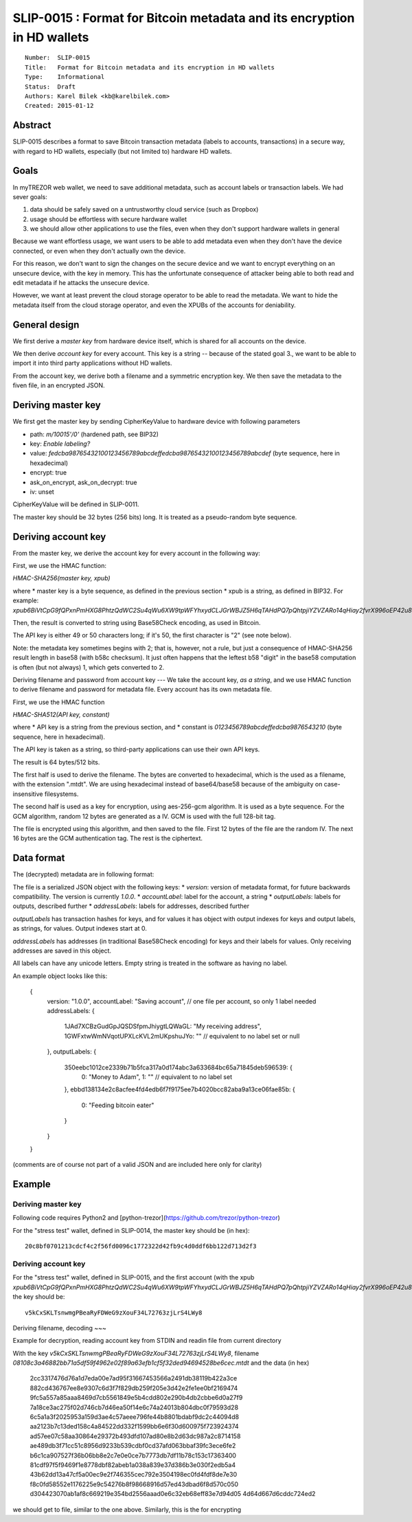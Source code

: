 SLIP-0015 : Format for Bitcoin metadata and its encryption in HD wallets
============================================

::

  Number:  SLIP-0015
  Title:   Format for Bitcoin metadata and its encryption in HD wallets
  Type:    Informational
  Status:  Draft
  Authors: Karel Bilek <kb@karelbilek.com>
  Created: 2015-01-12

Abstract
----

SLIP-0015 describes a format to save Bitcoin transaction metadata (labels to accounts, transactions) 
in a secure way, with regard to HD wallets, especially (but not limited to) hardware HD wallets.

Goals
----------

In myTREZOR web wallet, we need to save additional metadata, such as account labels or transaction labels.
We had sever goals:

1. data should be safely saved on a untrustworthy cloud service (such as Dropbox)
2. usage should be effortless with secure hardware wallet
3. we should allow other applications to use the files, even when they don't support hardware wallets in general

Because we want effortless usage, we want users to be able to add metadata even when they don't have the device connected, or even when they don't actually own the device. 

For this reason, we don't want to sign the changes on the secure device and we want to encrypt everything
on an unsecure device, with the key in memory. 
This has the unfortunate consequence of attacker being able to both read and edit metadata if he attacks 
the unsecure device.

However, we want at least prevent the cloud storage operator to be able to read the metadata. We want to hide 
the metadata itself from the cloud storage operator, and even the XPUBs of the accounts for deniability.

General design
-------
We first derive a *master key* from hardware device itself, which is shared for all accounts on the device.

We then derive *account key* for every account. This key is a string -- because of the stated goal 3., we want to be able to import it into third party applications without HD wallets.

From the account key, we derive both a filename and a symmetric encryption key. We then save the metadata to the fiven file, in an encrypted JSON.

Deriving master key
----

We first get the master key by sending CipherKeyValue to hardware device with following parameters

* path: `m/10015'/0'` (hardened path, see BIP32)
* key: `Enable labeling?`
* value: `fedcba98765432100123456789abcdeffedcba98765432100123456789abcdef` (byte sequence, here in hexadecimal)
* encrypt: true
* ask_on_encrypt, ask_on_decrypt: true
* iv: unset

CipherKeyValue will be defined in SLIP-0011.

The master key should be 32 bytes (256 bits) long. It is treated as a pseudo-random byte sequence.

Deriving account key
----
From the master key, we derive the account key for every account in the following way:

First, we use the HMAC function:

`HMAC-SHA256(master key, xpub)`

where 
* master key is a byte sequence, as defined in the previous section
* xpub is a string, as defined in BIP32. For example:
`xpub6BiVtCpG9fQPxnPmHXG8PhtzQdWC2Su4qWu6XW9tpWFYhxydCLJGrWBJZ5H6qTAHdPQ7pQhtpjiYZVZARo14qHiay2fvrX996oEP42u8wZy`

Then, the result is converted to string using Base58Check encoding, as used in Bitcoin.

The API key is either 49 or 50 characters long; if it's 50, the first character is "2" (see note below).

Note: the metadata key sometimes begins with 2; that is, however, not a rule, but just a consequence of HMAC-SHA256 result length in base58 (with b58c checksum). It just often happens that the leftest b58 "digit" in the base58 computation is often (but not always) 1, which gets converted to 2.

Deriving filename and password from account key
---
We take the account key, *as a string*, and we use HMAC function to derive filename and password for metadata file. Every account has its own metadata file.

First, we use the HMAC function

`HMAC-SHA512(API key, constant)`

where 
* API key is a string from the previous section, and
* constant is `0123456789abcdeffedcba9876543210` (byte sequence, here in hexadecimal).

The API key is taken as a string, so third-party applications can use their own API keys.

The result is 64 bytes/512 bits.

The first half is used to derive the filename. The bytes are converted to hexadecimal, which is the used as a filename, with the extension ".mtdt". We are using hexadecimal instead of base64/base58 because of the ambiguity on case-insensitive filesystems.

The second half is used as a key for encryption, using aes-256-gcm algorithm. It is used as a byte sequence. For the GCM algorithm, random 12 bytes are generated as a IV. GCM is used with the full 128-bit tag.

The file is encrypted using this algorithm, and then saved to the file. First 12 bytes of the file are the random IV. The next 16 bytes are the GCM authentication tag. The rest is the ciphertext.

Data format
----
The (decrypted) metadata are in following format:

The file is a serialized JSON object with the following keys:
* `version`: version of metadata format, for future backwards compatibility. The version is currently `1.0.0`.
* `accountLabel`: label for the account, a string
* `outputLabels`: labels for outputs, described further
* `addressLabels`: labels for addresses, described further

`outputLabels` has transaction hashes for keys, and for values it has object with output indexes for keys and output labels, as strings, for values. Output indexes start at 0.

`addressLabels` has addresses (in traditional Base58Check encoding) for keys and their labels for values. Only receiving addresses are saved in this object.

All labels can have any unicode letters. Empty string is treated in the software as having no label.

An example object looks like this:

    {
      version: "1.0.0",
      accountLabel: "Saving account", // one file per account, so only 1 label needed
      addressLabels: {
        1JAd7XCBzGudGpJQSDSfpmJhiygtLQWaGL: "My receiving address",
        1GWFxtwWmNVqotUPXLcKVL2mUKpshuJYo: ""  // equivalent to no label set or null
      },
      outputLabels: {
        350eebc1012ce2339b71b5fca317a0d174abc3a633684bc65a71845deb596539: {
          0: "Money to Adam",
          1: ""  // equivalent to no label set
        },
        ebbd138134e2c8acfee4fd4edb6f7f9175ee7b4020bcc82aba9a13ce06fae85b: {
          0: "Feeding bitcoin eater"
        }
      }
    }

(comments are of course not part of a valid JSON and are included here only for clarity)

Example
----

Deriving master key
~~~~

Following code requires Python2 and [python-trezor](https://github.com/trezor/python-trezor)

.. code::python

    from trezorlib.client import TrezorClient
    from trezorlib.transport_hid import HidTransport
    from binascii import hexlify, unhexlify


    # for more details on this, see python-trezor
    client = TrezorClient(HidTransport(HidTransport.enumerate()[0]))

    bip32_path = client.expand_path("10015'/0'")
    masterkey = client.encrypt_keyvalue(
        bip32_path,
        "Enable labeling?",
        unhexlify("fedcba98765432100123456789abcdeffedcba98765432100123456789abcdef"),
        True,
        True
    )

    print 'Key:', hexlify(masterkey)


For the "stress test" wallet, defined in SLIP-0014, the master key should be (in hex)::

    20c8bf0701213cdcf4c2f56fd0096c1772322d42fb9c4d0ddf6bb122d713d2f3

Deriving account key
~~~~

.. code::python

    import hmac, hashlib, base58, binascii, sys

    # xpub of the first account
    xpub = sys.argv(1)
    # hexadecimal representation of the master key
    master_hex = sys.argv(2)

    master_key = binascii.unhexlify(master_hex)
    digest = hmac.new(master_key, xpub, hashlib.sha256).digest()
    print base58.b58encode_check(digest)
 
For the "stress test" wallet, defined in SLIP-0015, and the first account (with the xpub `xpub6BiVtCpG9fQPxnPmHXG8PhtzQdWC2Su4qWu6XW9tpWFYhxydCLJGrWBJZ5H6qTAHdPQ7pQhtpjiYZVZARo14qHiay2fvrX996oEP42u8wZy`), the key should be::

    v5kCxSKLTsnwmgPBeaRyFDWeG9zXouF34L72763zjLrS4LWy8

Deriving filename, decoding
~~~

Example for decryption, reading account key from STDIN and readin file from current directory

.. code::python

    import hmac, hashlib, binascii, sys
    from cryptography.hazmat.primitives.ciphers import Cipher, algorithms, modes
    from cryptography.hazmat.backends import default_backend

    key = sys.argv[1]

    constant_hex = "0123456789abcdeffedcba9876543210"
    constant = binascii.unhexlify(constant_hex)
    digest = hmac.new(key, constant, hashlib.sha512).digest()

    filename_binary = digest[0:32]

    # right now the file needs to be in the working directory
    filename = binascii.hexlify(filename_binary) + ".mtdt"

    backend = default_backend()
    cipherkey = digest[32:64]

    with open(filename, "rb") as f:
        iv = f.read(12)
        tag = f.read(16)
        cipher = Cipher(algorithms.AES(cipherkey), modes.GCM(iv, tag), backend=backend)
        decryptor = cipher.decryptor()
        data = "";
        while True:
            block = f.read(16)
            # data are not authenticated yet
            if block:
                data = data + decryptor.update(block)
            else:
                break
        # throws exception when the tag is wrong
        data = data + decryptor.finalize()

    print data

With the key `v5kCxSKLTsnwmgPBeaRyFDWeG9zXouF34L72763zjLrS4LWy8`, filename `08108c3a46882bb71a5df59f4962e02f89a63efb1cf5f32ded94694528be6cec.mtdt` and the data (in hex)

..

    2cc3317476d76a1d7eda00e7ad95f31667453566a2491db38119b422a3ce
    882cd436767ee8e9307c6d3f7f829db259f205e3d42e2fe1ee0bf2169474
    9fc5a557a85aaa8469d7cb5561849e5b4cdd802e290b4db2cbbe6d0a27f9
    7a18ce3ac275f02d746cb7d46ea50f14e6c74a24013b804dbc0f79593d28
    6c5a1a3f2025953a159d3ae4c57aeee796fe44b8801bdabf9dc2c44094d8
    aa2123b7c13ded158c4a84522dd332f1599bb6e6f30d600975f723924374
    ad57ee07c58aa30864e29372b493dfd107ad80e8b2d63dc987a2c8714158
    ae489db3f71cc51c8956d9233b539cdbf0cd37afd063bbaf39fc3ece6fe2
    b6c1ca907527f36b06bb8e2c7e0e0ce7b7773db7df11b78c153c17363400
    81cdf97f5f9469f1e8778dbf82abeb1a038a839e37d386b3e030f2edb5a4
    43b62dd13a47cf5a00ec9e2f746355cec792e3504198ec0fd4fdf8de7e30
    f8c0fd58552e1176225e9c54276b8f98668916d57ed43dbad6f8d570c050
    d304423070ab1af8c669219e354bd2556aaad0e6c32eb68eff83e7d94d05
    4d64d667d6cddc724ed2

we should get to file, similar to the one above. Similarly, this is the for encrypting

.. code::python

    import hmac, hashlib, binascii, sys, os
    from cryptography.hazmat.primitives.ciphers import Cipher, algorithms, modes
    from cryptography.hazmat.backends import default_backend

    key = sys.argv[1]

    constant_hex = "0123456789abcdeffedcba9876543210"
    constant = binascii.unhexlify(constant_hex)
    digest = hmac.new(key, constant, hashlib.sha512).digest()

    filename_binary = digest[0:32]

    # right now the file needs to be in the working directory
    filename = binascii.hexlify(filename_binary) + ".mtdt"

    # hardcoded
    data = '{"accountLabels":"Saving account","addressLabels":{"1JAd7XCBzGudGpJQSDSfpmJhiygtLQWaGL":"My receiving address","1GWFxtwWmNVqotUPXLcKVL2mUKpshuJYo":""},"version":"1.0.0","outputLabels":{"350eebc1012ce2339b71b5fca317a0d174abc3a633684bc65a71845deb596539":{"0":"Money to Adam"},"ebbd138134e2c8acfee4fd4edb6f7f9175ee7b4020bcc82aba9a13ce06fae85b":{"0":"Feeding bitcoin eater"}}}'

    backend = default_backend()
    cipherkey = digest[32:64]

    iv = os.urandom(12)
    cipher = Cipher(algorithms.AES(cipherkey), modes.GCM(iv), backend=backend)
    encryptor = cipher.encryptor()

    ctext = encryptor.update(data) + encryptor.finalize()
    tag = encryptor.tag

    with open(filename, "wb") as f:
        f.write(iv)
        f.write(tag)
        f.write(ctext)

